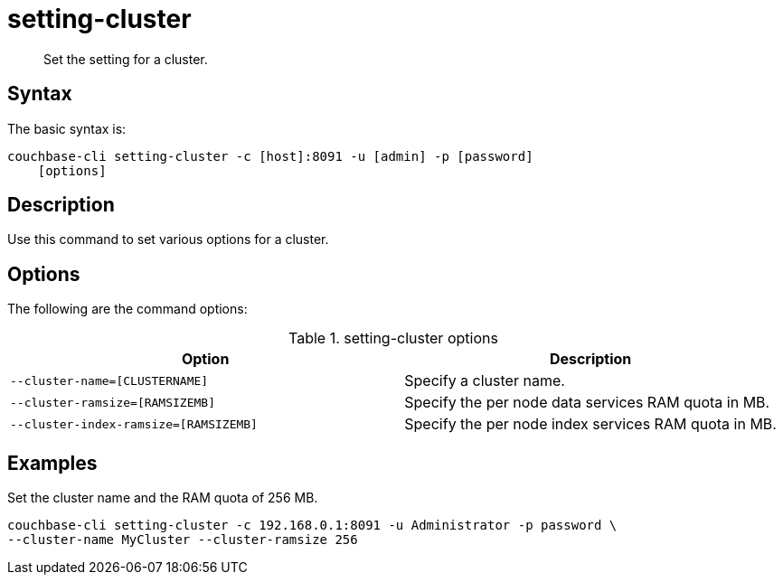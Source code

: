 = setting-cluster
:page-topic-type: reference

[abstract]
Set the setting for a cluster.

== Syntax

The basic syntax is:

----
couchbase-cli setting-cluster -c [host]:8091 -u [admin] -p [password]
    [options]
----

== Description

Use this command to set various options for a cluster.

== Options

The following are the command options:

.setting-cluster options
[cols="21,20"]
|===
| Option | Description

| `--cluster-name=[CLUSTERNAME]`
| Specify a cluster name.

| `--cluster-ramsize=[RAMSIZEMB]`
| Specify the per node data services RAM quota in MB.

| `--cluster-index-ramsize=[RAMSIZEMB]`
| Specify the per node index services RAM quota in MB.
|===

== Examples

Set the cluster name and the RAM quota of 256 MB.

----
couchbase-cli setting-cluster -c 192.168.0.1:8091 -u Administrator -p password \
--cluster-name MyCluster --cluster-ramsize 256
----
